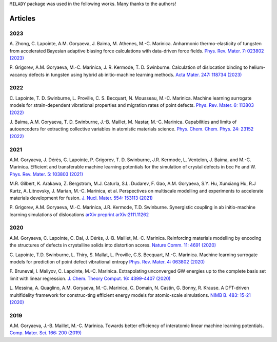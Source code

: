 
.. _`pub:all`:

``MILADY`` package was used in the following works.
Many thanks to the authors!

Articles
^^^^^^^^

.. _`pub:2023`:

2023
~~~~

A. Zhong, C. Lapointe, A.M. Goryaeva, J. Baima, M. Athenes, M.-C. Marinica. Anharmonic thermo-elasticity of tungsten from accelerated Bayesian adaptive biasing force calculations with data-driven force fields. `Phys. Rev. Mater. 7: 023802 (2023) 
<https://journals.aps.org/prmaterials/abstract/10.1103/PhysRevMaterials.7.023802>`_


P. Grigorev, A.M. Goryaeva, M.-C. Marinica, J. R. Kermode, T. D. Swinburne. Calculation of dislocation binding to helium-vacancy defects in tungsten using hybrid ab initio-machine learning methods. `Acta Mater.   247: 118734  (2023)
<https://www.sciencedirect.com/science/article/pii/S1359645423000666>`_

.. _`pub:2022`:

2022
~~~~

C. Lapointe, T. D. Swinburne, L. Proville, C. S. Becquart, N. Mousseau, M.-C. Marinica. Machine learning surrogate models for strain-dependent vibrational properties and migration rates of point defects. `Phys. Rev. Mater. 6: 113803 (2022) 
<https://doi.org/10.1103/PhysRevMaterials.6.113803>`_


J. Baima, A.M. Goryaeva, T. D. Swinburne, J.-B. Maillet, M. Nastar, M.-C. Marinica. Capabilities and limits of autoencoders for extracting collective variables in atomistic materials science. `Phys. Chem. Chem. Phys. 24: 23152 (2022)
<https://pubs.rsc.org/en/content/articlelanding/2022/cp/d2cp01917e>`_

.. _`pub:2021`:

2021
~~~~

A.M. Goryaeva,  J. Dérès, C. Lapointe, P. Grigorev, T. D. Swinburne, J.R. Kermode, L. Ventelon, J. Baima, and M.-C. Marinica. Efficient and transferable machine learning potentials for the simulation of crystal defects in bcc Fe and W. `Phys. Rev. Mater.  5: 103803 (2021)
<https://doi.org/10.1103/PhysRevMaterials.5.103803>`_

M.R. Gilbert, K. Arakawa, Z. Bergstrom, M.J. Caturla, S.L. Dudarev, F. Gao, A.M. Goryaeva, S.Y. Hu, Xunxiang Hu, R.J Kurtz, A. Litnovsky, J. Marian, M.-C. Marinica, et al. Perspectives on multiscale modelling and experiments to accelerate materials development for fusion. `J. Nucl. Mater. 554: 153113 (2021)
<https://doi.org/10.1016/j.jnucmat.2021.153113>`_

P. Grigorev, A.M. Goryaeva, M.-C. Marinica, J.R. Kermode, T.D. Swinburne.
Synergistic coupling in ab initio-machine learning simulations of dislocations
`arXiv preprint arXiv:2111.11262
<https://arxiv.org/pdf/2111.11262.pdf>`_

.. _`pub:2020`:

2020
~~~~~

A.M. Goryaeva, C. Lapointe, C. Dai, J. Dérès, J.-B. Maillet, M.-C. Marinica. Reinforcing materials modelling by encoding the structures of defects in crystalline solids into distortion scores. `​Nature Comm. 11: 4691 (2020)
<https://doi.org/10.1038/s41467-020-18282-2>`_

C. Lapointe, T.D. Swinburne, L. Thiry, S. Mallat, L. Proville, C.S. Becquart, M.-C. Marinica. Machine learning surrogate models for prediction of point defect vibrational entropy `Phys. Rev. Mater. 4: 063802 (2020)
<https://doi.org/10.1103/PhysRevMaterials.4.063802>`_

F. Bruneval, I. Maliyov, C. Lapointe, M.-C. Marinica.
Extrapolating unconverged GW energies up to the complete basis set limit with linear regression. `J. Chem. Theory Comput. 16: 4399-4407 (2020)
<https://doi.org/10.1021/acs.jctc.0c00433>`_

L. Messina, A. Quaglino, A.M. Goryaeva, M.-C. Marinica, C. Domain, N. Castin, G. Bonny, R. Krause. A DFT-driven multifidelity framework for construc-ting efficient energy models for atomic-scale simulations. `NIMB B. 483: 15-21 (2020)
<https://doi.org/10.1016/j.nimb.2020.09.011>`_


.. _`pub:2019`:

2019
~~~~

A.M. Goryaeva, J.-B. Maillet, M.-C. Marinica. Towards better efficiency of interatomic linear machine learning potentials. `Comp. Mater. Sci. 166: 200 (2019)
<https://doi.org/10.1016/j.commatsci.2019.04.043>`_

